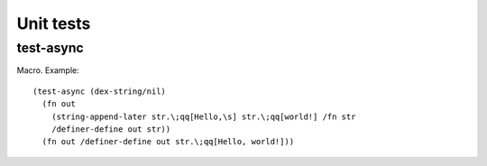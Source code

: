 Unit tests
==========


.. _test-async:

test-async
----------

Macro. Example::

  (test-async (dex-string/nil)
    (fn out
      (string-append-later str.\;qq[Hello,\s] str.\;qq[world!] /fn str
      /definer-define out str))
    (fn out /definer-define out str.\;qq[Hello, world!]))

.. todo:: Document this.
